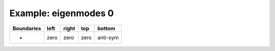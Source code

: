 
.. DO NOT EDIT.
.. THIS FILE WAS AUTOMATICALLY GENERATED BY SPHINX-GALLERY.
.. TO MAKE CHANGES, EDIT THE SOURCE PYTHON FILE:
.. "gallery/two_dimensional/plot_bottom_anti_symmetric.py"
.. LINE NUMBERS ARE GIVEN BELOW.

.. only:: html

    .. note::
        :class: sphx-glr-download-link-note

        Click :ref:`here <sphx_glr_download_gallery_two_dimensional_plot_bottom_anti_symmetric.py>`
        to download the full example code

.. rst-class:: sphx-glr-example-title

.. _sphx_glr_gallery_two_dimensional_plot_bottom_anti_symmetric.py:


Example: eigenmodes 0
=====================

.. GENERATED FROM PYTHON SOURCE LINES 8-13

+-------------+------------+--------------+------------+------------+
| Boundaries  |    left    |     right    |    top     |   bottom   |
+=============+============+==============+============+============+
|      -      |    zero    |     zero     |   zero     |  anti-sym  |
+-------------+------------+--------------+------------+------------+

.. GENERATED FROM PYTHON SOURCE LINES 13-69

.. code-block:: python3
   :lineno-start: 14


    from scipy.sparse import linalg
    from MPSPlots.Render2D import Scene2D, Axis, Mesh

    from PyFinitDiff.sparse2D import FiniteDifference2D
    from PyFinitDiff.utils import get_2D_circular_mesh_triplet
    from PyFinitDiff.boundaries import Boundaries2D


    n_y = n_x = 80


    sparse_instance = FiniteDifference2D(
        n_x=n_x,
        n_y=n_y,
        dx=1,
        dy=1,
        derivative=2,
        accuracy=2,
        boundaries=Boundaries2D(bottom='anti-symmetric')
    )

    mesh_triplet = get_2D_circular_mesh_triplet(
        n_x=n_x,
        n_y=n_y,
        value0=1.0,
        value1=1.4444,
        x_offset=0,
        y_offset=-100,
        radius=70
    )

    dynamic_triplet = sparse_instance.triplet + mesh_triplet

    eigen_values, eigen_vectors = linalg.eigs(
        dynamic_triplet.to_scipy_sparse(),
        k=4,
        which='LM',
        sigma=1.4444
    )

    shape = [sparse_instance.n_x, sparse_instance.n_y]

    figure = Scene2D(unit_size=(3, 3), tight_layout=True)

    for i in range(4):
        Vector = eigen_vectors[:, i].real.reshape(shape)
        ax = Axis(row=0, col=i, title=f'eigenvalues: \n{eigen_values[i]:.3f}')
        artist = Mesh(scalar=Vector)
        ax.add_artist(artist)
        figure.add_axes(ax)

    figure.show()


    # -



.. image-sg:: /gallery/two_dimensional/images/sphx_glr_plot_bottom_anti_symmetric_001.png
   :alt: , eigenvalues:  1.427+0.000j, eigenvalues:  1.413+0.000j, eigenvalues:  1.397+0.000j, eigenvalues:  1.387+0.000j
   :srcset: /gallery/two_dimensional/images/sphx_glr_plot_bottom_anti_symmetric_001.png
   :class: sphx-glr-single-img


.. rst-class:: sphx-glr-script-out

 .. code-block:: none


    Scene2D(unit_size=(3, 3), tight_layout=True, transparent_background=False, title='')




.. rst-class:: sphx-glr-timing

   **Total running time of the script:** ( 0 minutes  4.836 seconds)


.. _sphx_glr_download_gallery_two_dimensional_plot_bottom_anti_symmetric.py:

.. only:: html

  .. container:: sphx-glr-footer sphx-glr-footer-example


    .. container:: sphx-glr-download sphx-glr-download-python

      :download:`Download Python source code: plot_bottom_anti_symmetric.py <plot_bottom_anti_symmetric.py>`

    .. container:: sphx-glr-download sphx-glr-download-jupyter

      :download:`Download Jupyter notebook: plot_bottom_anti_symmetric.ipynb <plot_bottom_anti_symmetric.ipynb>`


.. only:: html

 .. rst-class:: sphx-glr-signature

    `Gallery generated by Sphinx-Gallery <https://sphinx-gallery.github.io>`_
